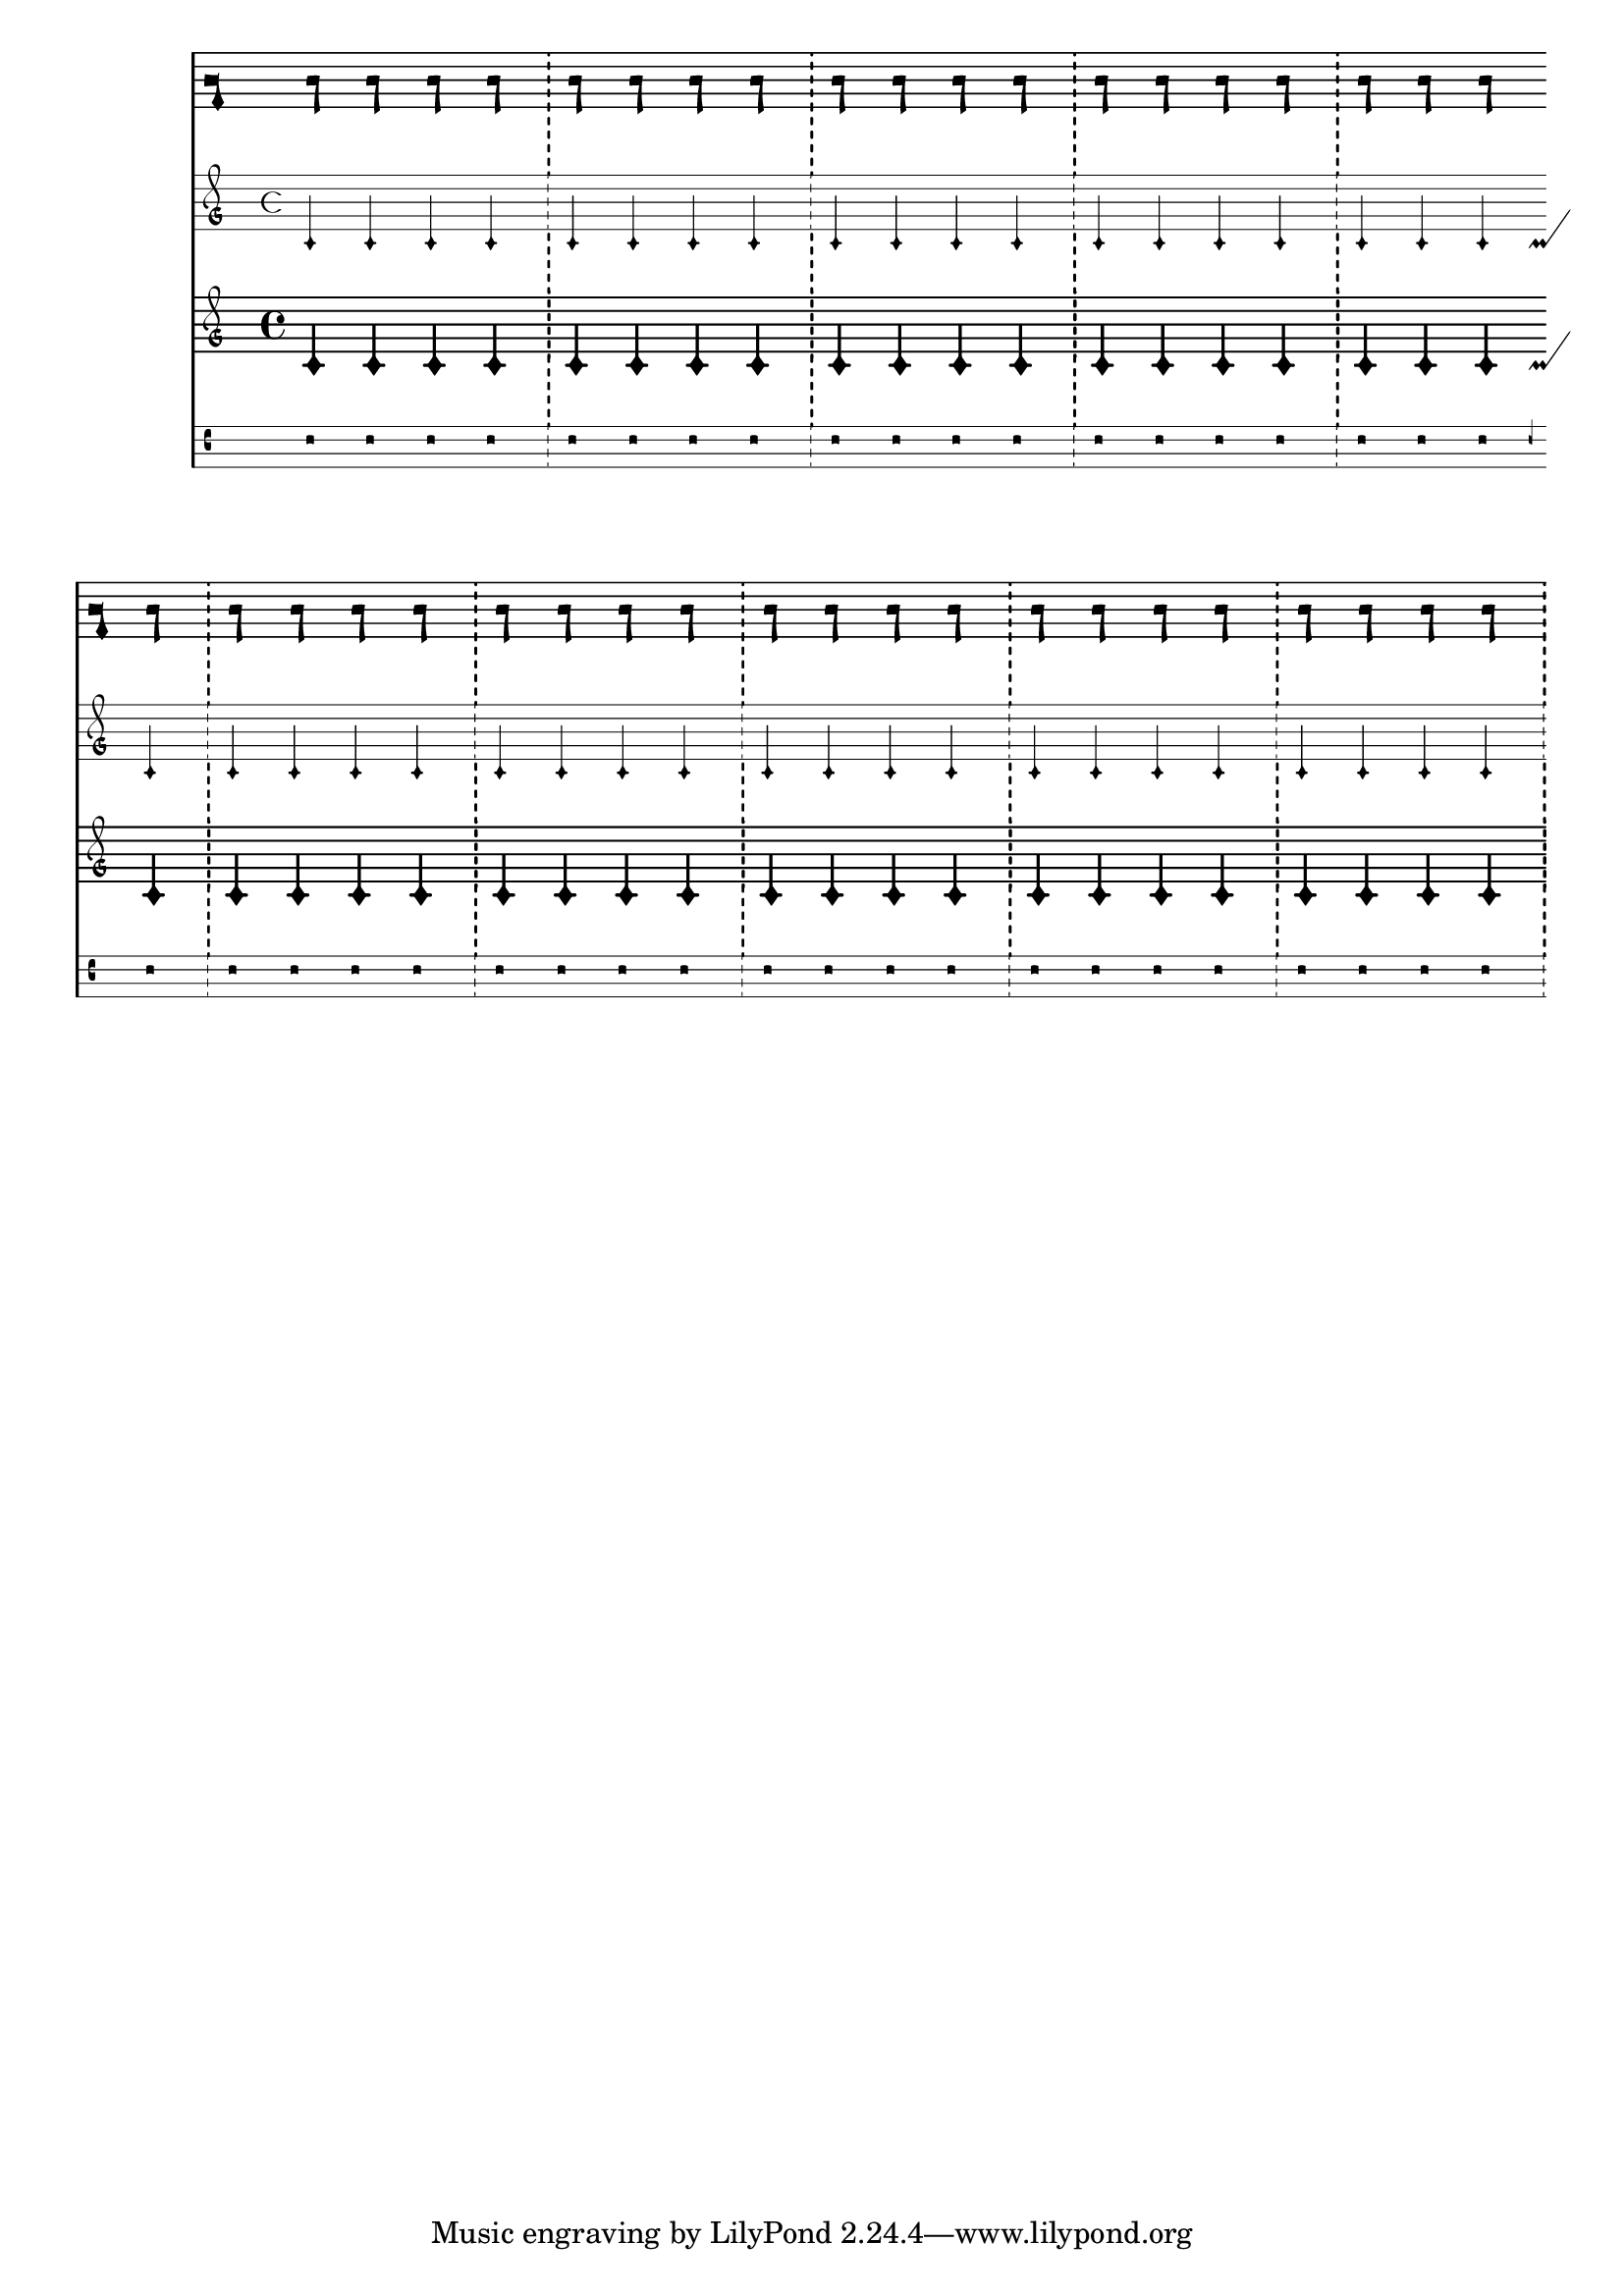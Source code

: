 \version "2.23.12"

\header {
  texidoc = "By default, certain staff contexts for ancient music do
not forbid line breaks between bar lines.  The output should have a
break at a point without a bar line."
}

music = \repeat unfold 10 {
  c'4
  4
  4
  4 \noBreak
  \bar "!"
}

\new StaffGroup \with { \unset systemStartDelimiter } <<
  \new KievanStaff << \music >>
  \new MensuralStaff << \music >>
  \new PetrucciStaff << \music >>
  \new VaticanaStaff << \music >>
>>

